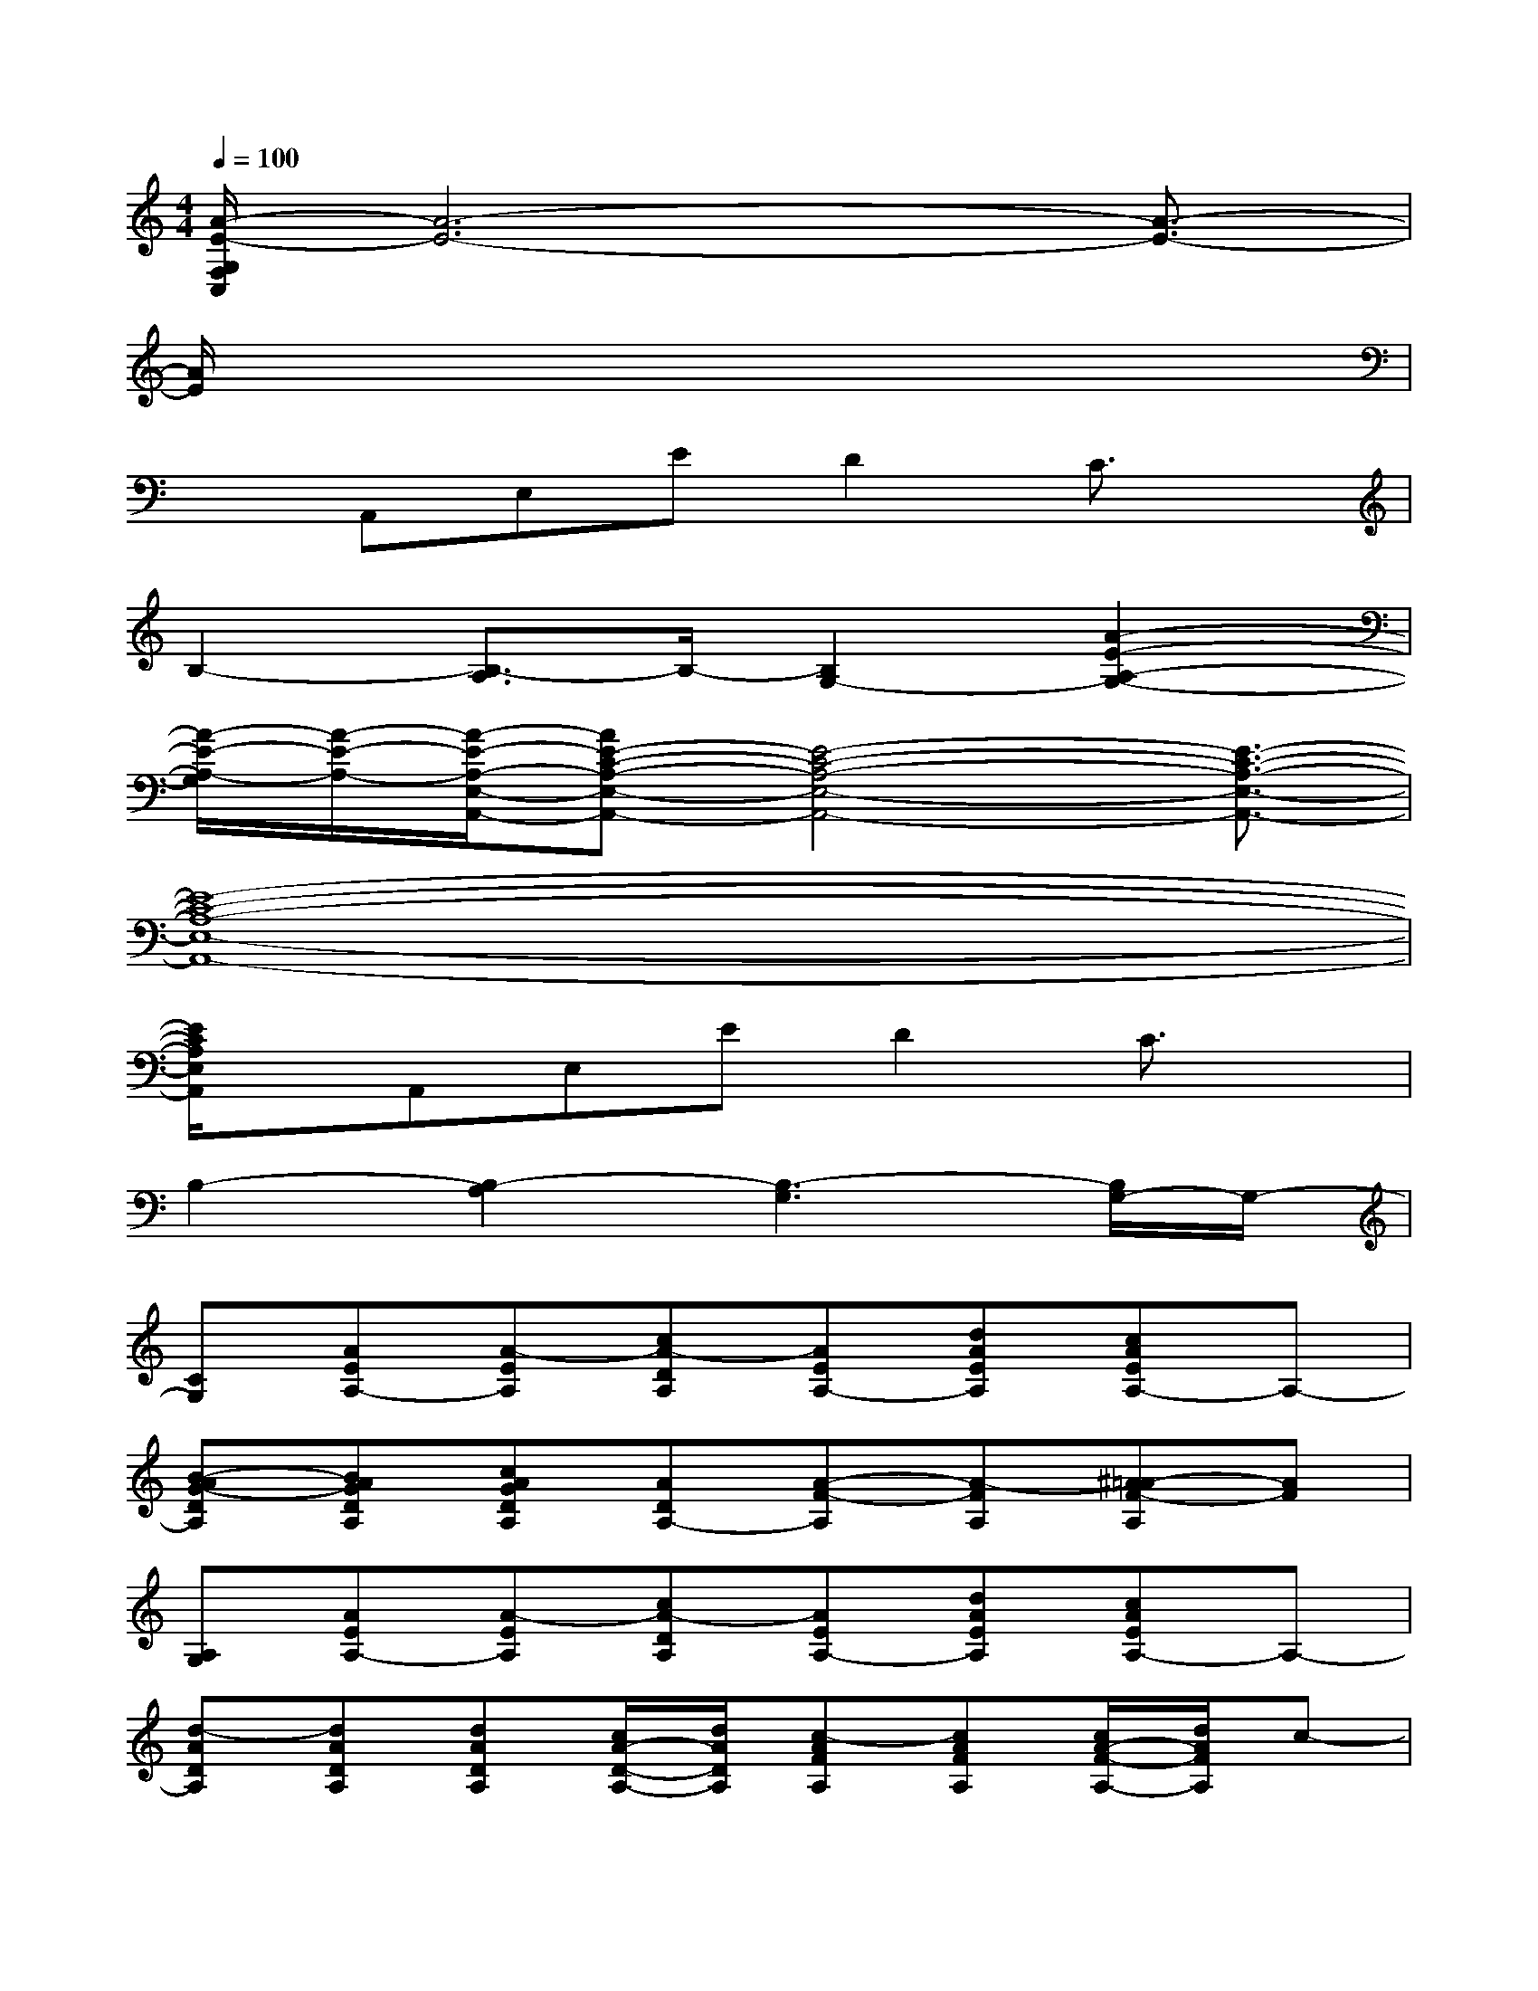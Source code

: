 X:1
T:
M:4/4
L:1/8
Q:1/4=100
K:C%0sharps
V:1
[A/2-E/2-G,/2F,/2C,/2][A6-E6-][A3/2-E3/2-]|
[A/2E/2]x6x3/2|
xA,,E,ED2C3/2x/2|
B,2-[B,3/2-A,3/2]B,/2-[B,2G,2-][A2-E2-A,2-G,2-]|
[A/2-E/2-A,/2-G,/2][A/2-E/2-A,/2-][A/2-E/2-A,/2-E,/2-A,,/2-][AE-C-A,-E,-A,,-][E4-C4-A,4-E,4-A,,4-][E3/2-C3/2-A,3/2-E,3/2-A,,3/2-]|
[E8-C8-A,8-E,8-A,,8-]|
[E/2C/2A,/2E,/2A,,/2]x/2A,,E,ED2C3/2x/2|
B,2-[B,2-A,2][B,3-G,3][B,/2G,/2-]G,/2-|
[CG,][AEA,-][A-EA,][cA-DA,][AEA,-][dAEA,][cAEA,-]A,-|
[B-AG-DA,][BAGDA,][cAGDA,][ADA,-][A-F-A,][A-FA,][^A=A-F-A,][AF]|
[A,G,][AEA,-][A-EA,][cA-DA,][AEA,-][dAEA,][cAEA,-]A,-|
[d-ADA,][dADA,][dADA,][c/2A/2-D/2-A,/2-][d/2A/2D/2A,/2][c-AFA,][cAFA,][c/2A/2-F/2-A,/2-][d/2A/2F/2A,/2]c-|
[c/2G,/2-]G,/2[AEA,-][A-EA,][cA-DA,][AEA,-][dAEA,][cAEA,-]A,-|
[B-AG-DA,][BAGDA,][cAGDA,][ADA,-][A-F-A,][A-FA,][^A=A-F-A,][AF]|
[A,G,][AEA,-][A-EA,][cA-DA,][AEA,-][dAEA,][cAEA,-]A,-|
[B-AG-DA,][BAGDA,][cAGDA,][ADA,-][A-F-A,][A-FA,][^A=AFA,]E,-